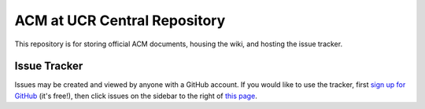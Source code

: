 ACM at UCR Central Repository
==========================

This repository is for storing official ACM documents, housing the
wiki, and hosting the issue tracker.

Issue Tracker
--------------------------

Issues may be created and viewed by anyone with a GitHub account. If you would
like to use the tracker, first
`sign up for GitHub <https://github.com/signup/free>`_ (it's free!), then click
issues on the sidebar to the right of
`this page <https://github.com/acm-ucr/hub>`_.
